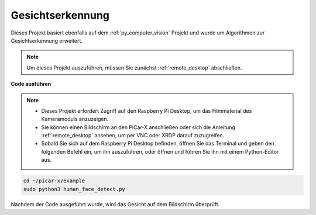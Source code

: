 .. _py_face_detection:

Gesichtserkennung
==========================================

Dieses Projekt basiert ebenfalls auf dem :ref:`py_computer_vision` Projekt und wurde um Algorithmen zur Gesichtserkennung erweitert.

.. note::

    Um dieses Projekt auszuführen, müssen Sie zunächst :ref:`remote_desktop` abschließen.


**Code ausführen**


.. note::

    * Dieses Projekt erfordert Zugriff auf den Raspberry Pi Desktop, um das Filmmaterial des Kameramoduls anzuzeigen.
    * Sie können einen Bildschirm an den PiCar-X anschließen oder sich die Anleitung :ref:`remote_desktop` ansehen, um per VNC oder XRDP darauf zuzugreifen.
    * Sobald Sie sich auf dem Raspberry Pi Desktop befinden, öffnen Sie das Terminal und geben den folgenden Befehl ein, um ihn auszuführen, oder öffnen und führen Sie ihn mit einem Python-Editor aus.


.. code-block::

    cd ~/picar-x/example
    sudo python3 human_face_detect.py

Nachdem der Code ausgeführt wurde, wird das Gesicht auf dem Bildschirm überprüft.

.. **Code**

.. .. code-block:: python
..     :emphasize-lines: 33

..     import cv2
..     from picamera.array import PiRGBArray
..     from picamera import PiCamera
..     import time


..     def human_face_detect(img):
..         resize_img = cv2.resize(img, (320,240), interpolation=cv2.INTER_LINEAR)         # In order to reduce the amount of calculation, resize the image to 320 x 240 size
..         gray = cv2.cvtColor(resize_img, cv2.COLOR_BGR2GRAY)    # Convert to grayscale
..         faces = face_cascade.detectMultiScale(gray, 1.3, 2)    # Detect faces on grayscale images
..         face_num = len(faces)   # Number of detected faces
..         if face_num  > 0:
..             for (x,y,w,h) in faces:
                
..                 x = x*2   # Because the image is reduced to one-half of the original size, the x, y, w, and h must be multiplied by 2.
..                 y = y*2
..                 w = w*2
..                 h = h*2
..                 cv2.rectangle(img,(x,y),(x+w,y+h),(255,0,0),2)  # Draw a rectangle on the face
        
..         return img


..     with PiCamera() as camera:
..         print("start human face detect")
..         camera.resolution = (640,480)
..         camera.framerate = 24
..         rawCapture = PiRGBArray(camera, size=camera.resolution)  
..         time.sleep(2)

..         for frame in camera.capture_continuous(rawCapture, format="bgr",use_video_port=True): # use_video_port=True
..             img = frame.array
..             img =  human_face_detect(img) 
..             cv2.imshow("video", img)  #OpenCV image show
..             rawCapture.truncate(0)  # Release cache
        
..             k = cv2.waitKey(1) & 0xFF
..             # 27 is the ESC key, which means that if you press the ESC key to exit
..             if k == 27:
..                 break

..         print('quit ...') 
..         cv2.destroyAllWindows()
..         camera.close() 


.. **Wie funktioniert es?**

.. Im selben Pfad wie dieses Projekt (``picar-x/example/``) legen Sie eine Datei ``haarcascade_frontalhuman face_default.xml`` ab. Diese Datei ist eine in OpenCV trainierte Modell-Datei zur Gesichtserkennung.

.. Diese Datei wird vom **Kaskaden-Klassifikator** von OpenCV aufgerufen.

.. .. code-block:: python

..     face_cascade = cv2.CascadeClassifier('haarcascade_frontalface_default.xml')  

.. Die Objekterkennung mit Haar-Feature-basierten Kaskadenklassifikatoren ist eine effektive Methode zur Objekterkennung, die 2001 von Paul Viola und Michael Jones in ihrem Artikel "Rapid Object Detection using a Boosted Cascade of Simple Features" vorgestellt wurde.

.. Dies ist ein Ansatz, der auf maschinellem Lernen basiert. Dabei wird eine Kaskadenfunktion aus einer großen Menge positiver und negativer Bilder trainiert und dann zur Erkennung von Objekten in anderen Bildern verwendet.

.. Bei der Arbeit mit Gesichtserkennung wird der Algorithmus zunächst eine große Menge positiver Bilder (Bilder von Gesichtern) und negativer Bilder (Bilder ohne Gesichter) benötigen, um den Klassifikator zu trainieren. Danach müssen die Gesichtsmerkmale extrahiert werden. Hierfür werden Haar-Features verwendet, ähnlich dem Faltungskern. Jedes Feature ist ein einzelner Wert, der durch Subtraktion der Summe der Pixel unter dem weißen Rechteck von der Summe der Pixel unter dem schwarzen Rechteck ermittelt wird.

.. .. image:: img/haar_features.jpg

.. * `Cascade Classifier <https://docs.opencv.org/3.4/db/d28/tutorial_cascade_classifier.html>`_
.. * `Cascade Classifier Training <https://docs.opencv.org/3.4/dc/d88/tutorial_traincascade.html>`_


.. Die Funktion ``human_face_detect()`` verarbeitet Bilder in drei Schritten:

.. 1. Umwandlung des Bildes in Graustufen.
.. 2. Erkennung des menschlichen Gesichts im Graustufenbild, um das Begrenzungsrechteck des erkannten Gesichts zu erhalten.
.. 3. Zeichnung eines Rahmens um das erkannte Objekt im Bild.

.. .. code-block:: python

..     def human_face_detect(img):
..         resize_img = cv2.resize(img, (320,240), interpolation=cv2.INTER_LINEAR)  # To reduce the amount of calculation, the image size is reduced.
..         gray = cv2.cvtColor(resize_img, cv2.COLOR_BGR2GRAY)    # Convert picture to grayscale.
..         faces = face_cascade.detectMultiScale(gray, 1.3, 2)    # Obtain the bounding rectangle of the detected face.
        
..         face_num = len(faces)   
..         max_area = 0
..         if face_num  > 0:
..             for (x,y,w,h) in faces: # Because the picture is reduced during operation, the increase now go back.
..                 x = x*2   
..                 y = y*2
..                 w = w*2
..                 h = h*2
..                 cv2.rectangle(img,(x,y),(x+w,y+h),(255,0,0),2)  # Draw a frame for the recognized object on the image.
        
..         return img

.. * `detectMultiScale - OpenCV <https://docs.opencv.org/3.4/d1/de5/classcv_1_1CascadeClassifier.html#aaf8181cb63968136476ec4204ffca498>`_